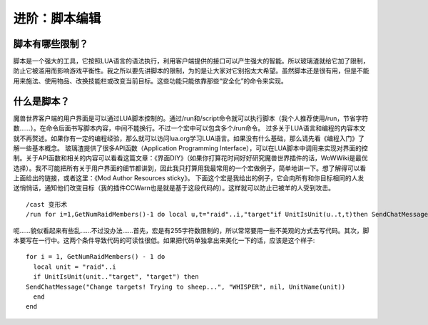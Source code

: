 .. _宏_脚本编辑:

进阶：脚本编辑
------------------------------------------------------------------------------


脚本有哪些限制？
~~~~~~~~~~~~~~~~~~~~~~~~~~~~~~~~~~~~~~~~~~~~~~~~~~~~~~~~~~~~~~~~~~~~~~~~~~~~~~
脚本是一个强大的工具，它按照LUA语言的语法执行，利用客户端提供的接口可以产生强大的智能。所以玻璃渣就给它加了限制，防止它被滥用而影响游戏平衡性。我之所以要先讲脚本的限制，为的是让大家对它别抱太大希望。虽然脚本还是很有用，但是不能用来施法、使用物品、改换技能栏或改变当前目标。这些功能只能依靠那些“安全化”的命令来实现。


什么是脚本？
~~~~~~~~~~~~~~~~~~~~~~~~~~~~~~~~~~~~~~~~~~~~~~~~~~~~~~~~~~~~~~~~~~~~~~~~~~~~~~
魔兽世界客户端的用户界面是可以通过LUA脚本控制的。通过/run和/script命令就可以执行脚本（我个人推荐使用/run，节省字符数……）。在命令后面书写脚本内容，中间不能换行。不过一个宏中可以包含多个/run命令。 过多关于LUA语言和编程的内容本文就不再赘述。如果你有一定的编程经验，那么就可以访问lua.org学习LUA语言。如果没有什么基础，那么请先看《编程入门》了解一些基本概念。 玻璃渣提供了很多API函数（Application Programming Interface），可以在LUA脚本中调用来实现对界面的控制。关于API函数和相关的内容可以看看这篇文章：《界面DIY》（如果你打算花时间好好研究魔兽世界插件的话，WoWWiki是最优选择）。我不可能把所有关于用户界面的细节都讲到，因此我只打算用我最常用的一个宏做例子，简单地讲一下。想了解得可以看上面给出的链接，或者这里：《Mod Author Resources sticky》。 下面这个宏是我给出的例子，它会向所有和你目标相同的人发送悄悄话，通知他们改变目标（我的插件CCWarn也是就是基于这段代码的）。这样就可以防止已被羊的人受到攻击。

::

    /cast 变形术
    /run for i=1,GetNumRaidMembers()-1 do local u,t="raid"..i,"target"if UnitIsUnit(u..t,t)then SendChatMessage("Change targets! Trying to sheep...","WHISPER",nil,UnitName(u))end end

呃……貌似看起来有些乱……不过没办法……首先，宏是有255字符数限制的，所以常常要用一些不美观的方式去写代码。其次，脚本要写在一行中。这两个条件导致代码的可读性很低。如果把代码单独拿出来美化一下的话，应该是这个样子::

    for i = 1, GetNumRaidMembers() - 1 do
      local unit = "raid"..i
      if UnitIsUnit(unit.."target", "target") then
    SendChatMessage("Change targets! Trying to sheep...", "WHISPER", nil, UnitName(unit))
      end
    end
